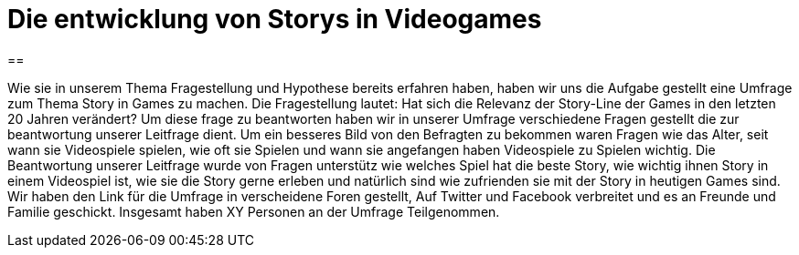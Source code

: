 = Die entwicklung von Storys in Videogames

==

Wie sie in unserem Thema Fragestellung und Hypothese bereits erfahren haben, haben wir uns die Aufgabe gestellt eine Umfrage zum Thema Story in Games zu machen.
Die Fragestellung lautet: Hat sich die Relevanz der Story-Line der Games in den letzten 20 Jahren verändert?
Um diese frage zu beantworten haben wir in unserer Umfrage verschiedene Fragen gestellt die zur beantwortung unserer Leitfrage dient.
Um ein besseres Bild von den Befragten zu bekommen waren Fragen wie das Alter, seit wann sie Videospiele spielen, wie oft sie Spielen und wann sie angefangen haben Videospiele zu Spielen wichtig.
Die Beantwortung unserer Leitfrage wurde von Fragen unterstütz wie welches Spiel hat die beste Story, wie wichtig ihnen Story in einem Videospiel ist, wie sie die Story gerne erleben und natürlich sind wie zufrienden sie mit der Story in heutigen Games sind.
Wir haben den Link für die Umfrage in verscheidene Foren gestellt, Auf Twitter und Facebook verbreitet und es an Freunde und Familie geschickt.
Insgesamt haben XY Personen an der Umfrage Teilgenommen.
